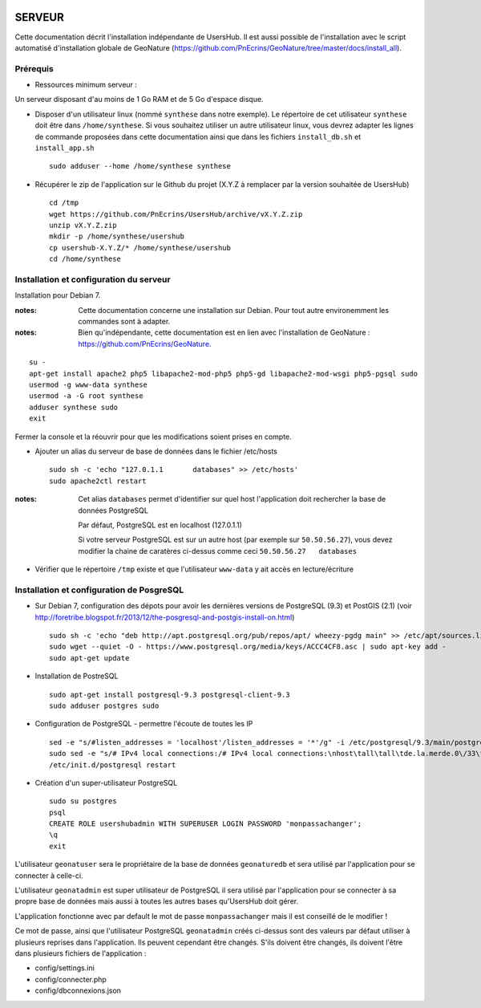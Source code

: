 .. image:: http://geonature.fr/img/logo-pne.jpg
    :target: http://www.ecrins-parcnational.fr
    
=======
SERVEUR
=======

Cette documentation décrit l'installation indépendante de UsersHub. Il est aussi possible de l'installation avec le script automatisé d'installation globale de GeoNature (https://github.com/PnEcrins/GeoNature/tree/master/docs/install_all).

Prérequis
=========

* Ressources minimum serveur :

Un serveur disposant d'au moins de 1 Go RAM et de 5 Go d'espace disque.

* Disposer d'un utilisateur linux (nommé ``synthese`` dans notre exemple). Le répertoire de cet utilisateur ``synthese`` doit être dans ``/home/synthese``. Si vous souhaitez utiliser un autre utilisateur linux, vous devrez adapter les lignes de commande proposées dans cette documentation ainsi que dans les fichiers ``install_db.sh`` et ``install_app.sh``
 
  ::  
  
    sudo adduser --home /home/synthese synthese


* Récupérer le zip de l'application sur le Github du projet (X.Y.Z à remplacer par la version souhaitée de UsersHub)
 
  ::  
  
    cd /tmp
    wget https://github.com/PnEcrins/UsersHub/archive/vX.Y.Z.zip
    unzip vX.Y.Z.zip
    mkdir -p /home/synthese/usershub
    cp usershub-X.Y.Z/* /home/synthese/usershub
    cd /home/synthese


Installation et configuration du serveur
========================================

Installation pour Debian 7.

:notes:

    Cette documentation concerne une installation sur Debian. Pour tout autre environemment les commandes sont à adapter.



:notes:

    Bien qu'indépendante, cette documentation est en lien avec l'installation de GeoNature : https://github.com/PnEcrins/GeoNature.

::

    su - 
    apt-get install apache2 php5 libapache2-mod-php5 php5-gd libapache2-mod-wsgi php5-pgsql sudo
    usermod -g www-data synthese
    usermod -a -G root synthese
    adduser synthese sudo
    exit
    
Fermer la console et la réouvrir pour que les modifications soient prises en compte.
    
* Ajouter un alias du serveur de base de données dans le fichier /etc/hosts
 
  ::  
  
    sudo sh -c 'echo "127.0.1.1       databases" >> /etc/hosts'
    sudo apache2ctl restart

:notes:

    Cet alias ``databases`` permet d'identifier sur quel host l'application doit rechercher la base de données PostgreSQL
    
    Par défaut, PostgreSQL est en localhost (127.0.1.1)
    
    Si votre serveur PostgreSQL est sur un autre host (par exemple sur ``50.50.56.27``), vous devez modifier la chaine de caratères ci-dessus comme ceci ``50.50.56.27   databases``

* Vérifier que le répertoire ``/tmp`` existe et que l'utilisateur ``www-data`` y ait accès en lecture/écriture

Installation et configuration de PosgreSQL
==========================================

* Sur Debian 7, configuration des dépots pour avoir les dernières versions de PostgreSQL (9.3) et PostGIS (2.1) (voir http://foretribe.blogspot.fr/2013/12/the-posgresql-and-postgis-install-on.html)
 
  ::  
  
    sudo sh -c 'echo "deb http://apt.postgresql.org/pub/repos/apt/ wheezy-pgdg main" >> /etc/apt/sources.list'
    sudo wget --quiet -O - https://www.postgresql.org/media/keys/ACCC4CF8.asc | sudo apt-key add -
    sudo apt-get update

* Installation de PostreSQL
 
  ::  
  
    sudo apt-get install postgresql-9.3 postgresql-client-9.3
    sudo adduser postgres sudo
        
* Configuration de PostgreSQL - permettre l'écoute de toutes les IP
 
  ::  
  
    sed -e "s/#listen_addresses = 'localhost'/listen_addresses = '*'/g" -i /etc/postgresql/9.3/main/postgresql.conf
    sudo sed -e "s/# IPv4 local connections:/# IPv4 local connections:\nhost\tall\tall\tde.la.merde.0\/33\t md5/g" -i /etc/postgresql/9.3/main/pg_hba.conf
    /etc/init.d/postgresql restart

* Création d'un super-utilisateur PostgreSQL
 
  ::  
  
    sudo su postgres
    psql
    CREATE ROLE usershubadmin WITH SUPERUSER LOGIN PASSWORD 'monpassachanger';
    \q
    exit
        
L'utilisateur ``geonatuser`` sera le propriétaire de la base de données ``geonaturedb`` et sera utilisé par l'application pour se connecter à celle-ci.

L'utilisateur ``geonatadmin`` est super utilisateur de PostgreSQL il sera utilisé par l'application pour se connecter à sa propre base de données mais aussi à toutes les autres bases qu'UsersHub doit gérer.

L'application fonctionne avec par default le mot de passe ``monpassachanger`` mais il est conseillé de le modifier !

Ce mot de passe, ainsi que l'utilisateur PostgreSQL ``geonatadmin`` créés ci-dessus sont des valeurs par défaut utiliser à plusieurs reprises dans l'application. Ils peuvent cependant être changés. S'ils doivent être changés, ils doivent l'être dans plusieurs fichiers de l'application : 

- config/settings.ini
- config/connecter.php
- config/dbconnexions.json
    
